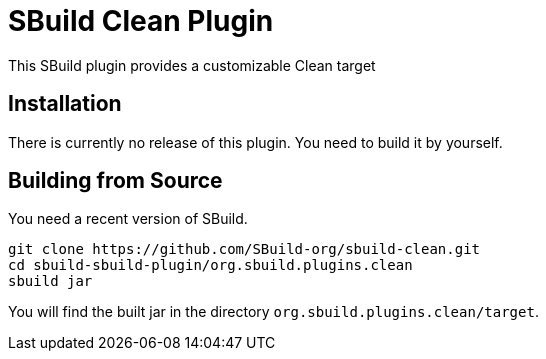 = SBuild Clean Plugin

This SBuild plugin provides a customizable Clean target

== Installation

There is currently no release of this plugin. You need to build it by yourself.

== Building from Source

You need a recent version of SBuild.

----
git clone https://github.com/SBuild-org/sbuild-clean.git
cd sbuild-sbuild-plugin/org.sbuild.plugins.clean
sbuild jar
----

You will find the built jar in the directory `org.sbuild.plugins.clean/target`.

